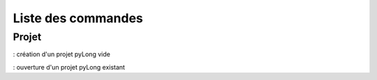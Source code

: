 Liste des commandes
*******************

Projet
======

|nouveau| : création d'un projet pyLong vide

.. |nouveau| image:: ./icones/nouveau.png
             :scale: 75%
             
|ouvrir| : ouverture d'un projet pyLong existant

.. |ouvrir| image:: ./icones/ouvrir.png
             :scale: 75%
             
             
